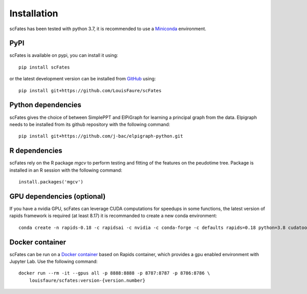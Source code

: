 Installation
============

scFates has been tested with python 3.7, it is recommended to use a Miniconda_ environment.

PyPI
----

scFates is available on pypi, you can install it using::

    pip install scFates

or the latest development version can be installed from GitHub_ using::

    pip install git+https://github.com/LouisFaure/scFates

Python dependencies
--------------

scFates gives the choice of between SimplePPT and ElPiGraph for learning a principal graph from the data.
Elpigraph needs to be installed from its github repository with the following command::

    pip install git+https://github.com/j-bac/elpigraph-python.git


R dependencies
--------------

scFates rely on the R package *mgcv* to perform testing and fitting of the features on the peudotime
tree. Package is installed in an R session with the following command::

    install.packages('mgcv')

GPU dependencies (optional)
---------------------------

If you have a nvidia GPU, scFates can leverage CUDA computations for speedups in some functions,
the latest version of rapids framework is required (at least 8.17) it is recommanded to create a new conda environment::

    conda create -n rapids-0.18 -c rapidsai -c nvidia -c conda-forge -c defaults rapids=0.18 python=3.8 cudatoolkit=11.0



Docker container
----------------

scFates can be run on a `Docker container`_ based on Rapids container, which provides a gpu enabled environment with Jupyter Lab. Use the following command::

    docker run --rm -it --gpus all -p 8888:8888 -p 8787:8787 -p 8786:8786 \
        louisfaure/scfates:version-{version.number}

.. _Miniconda: http://conda.pydata.org/miniconda.html
.. _Github: https://github.com/LouisFaure/scFates
.. _`Docker container`: https://hub.docker.com/repository/docker/louisfaure/scfates
